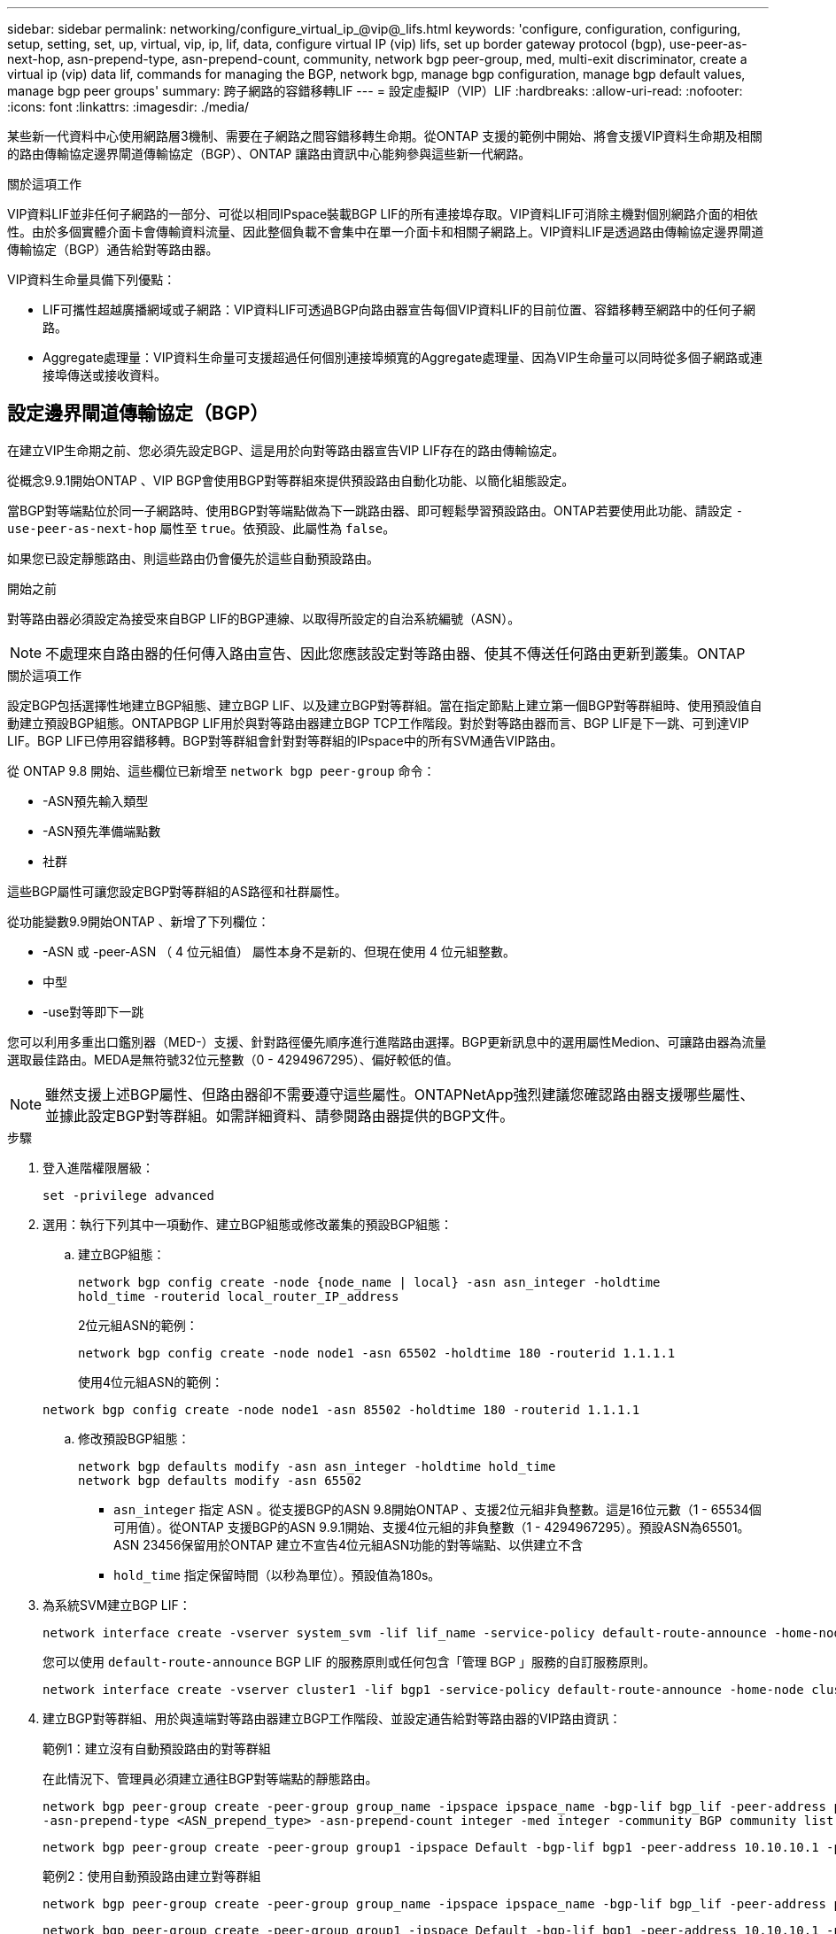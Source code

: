 ---
sidebar: sidebar 
permalink: networking/configure_virtual_ip_@vip@_lifs.html 
keywords: 'configure, configuration, configuring, setup, setting, set, up, virtual, vip, ip, lif, data, configure virtual IP (vip) lifs, set up border gateway protocol (bgp), use-peer-as-next-hop, asn-prepend-type, asn-prepend-count, community, network bgp peer-group, med, multi-exit discriminator, create a virtual ip (vip) data lif, commands for managing the BGP, network bgp, manage bgp configuration, manage bgp default values, manage bgp peer groups' 
summary: 跨子網路的容錯移轉LIF 
---
= 設定虛擬IP（VIP）LIF
:hardbreaks:
:allow-uri-read: 
:nofooter: 
:icons: font
:linkattrs: 
:imagesdir: ./media/


[role="lead"]
某些新一代資料中心使用網路層3機制、需要在子網路之間容錯移轉生命期。從ONTAP 支援的範例中開始、將會支援VIP資料生命期及相關的路由傳輸協定邊界閘道傳輸協定（BGP）、ONTAP 讓路由資訊中心能夠參與這些新一代網路。

.關於這項工作
VIP資料LIF並非任何子網路的一部分、可從以相同IPspace裝載BGP LIF的所有連接埠存取。VIP資料LIF可消除主機對個別網路介面的相依性。由於多個實體介面卡會傳輸資料流量、因此整個負載不會集中在單一介面卡和相關子網路上。VIP資料LIF是透過路由傳輸協定邊界閘道傳輸協定（BGP）通告給對等路由器。

VIP資料生命量具備下列優點：

* LIF可攜性超越廣播網域或子網路：VIP資料LIF可透過BGP向路由器宣告每個VIP資料LIF的目前位置、容錯移轉至網路中的任何子網路。
* Aggregate處理量：VIP資料生命量可支援超過任何個別連接埠頻寬的Aggregate處理量、因為VIP生命量可以同時從多個子網路或連接埠傳送或接收資料。




== 設定邊界閘道傳輸協定（BGP）

在建立VIP生命期之前、您必須先設定BGP、這是用於向對等路由器宣告VIP LIF存在的路由傳輸協定。

從概念9.9.1開始ONTAP 、VIP BGP會使用BGP對等群組來提供預設路由自動化功能、以簡化組態設定。

當BGP對等端點位於同一子網路時、使用BGP對等端點做為下一跳路由器、即可輕鬆學習預設路由。ONTAP若要使用此功能、請設定 `-use-peer-as-next-hop` 屬性至 `true`。依預設、此屬性為 `false`。

如果您已設定靜態路由、則這些路由仍會優先於這些自動預設路由。

.開始之前
對等路由器必須設定為接受來自BGP LIF的BGP連線、以取得所設定的自治系統編號（ASN）。


NOTE: 不處理來自路由器的任何傳入路由宣告、因此您應該設定對等路由器、使其不傳送任何路由更新到叢集。ONTAP

.關於這項工作
設定BGP包括選擇性地建立BGP組態、建立BGP LIF、以及建立BGP對等群組。當在指定節點上建立第一個BGP對等群組時、使用預設值自動建立預設BGP組態。ONTAPBGP LIF用於與對等路由器建立BGP TCP工作階段。對於對等路由器而言、BGP LIF是下一跳、可到達VIP LIF。BGP LIF已停用容錯移轉。BGP對等群組會針對對等群組的IPspace中的所有SVM通告VIP路由。

從 ONTAP 9.8 開始、這些欄位已新增至 `network bgp peer-group` 命令：

* -ASN預先輸入類型
* -ASN預先準備端點數
* 社群


這些BGP屬性可讓您設定BGP對等群組的AS路徑和社群屬性。

從功能變數9.9開始ONTAP 、新增了下列欄位：

* -ASN 或 -peer-ASN （ 4 位元組值）
屬性本身不是新的、但現在使用 4 位元組整數。
* 中型
* -use對等即下一跳


您可以利用多重出口鑑別器（MED-）支援、針對路徑優先順序進行進階路由選擇。BGP更新訊息中的選用屬性Medion、可讓路由器為流量選取最佳路由。MEDA是無符號32位元整數（0 - 4294967295）、偏好較低的值。


NOTE: 雖然支援上述BGP屬性、但路由器卻不需要遵守這些屬性。ONTAPNetApp強烈建議您確認路由器支援哪些屬性、並據此設定BGP對等群組。如需詳細資料、請參閱路由器提供的BGP文件。

.步驟
. 登入進階權限層級：
+
`set -privilege advanced`

. 選用：執行下列其中一項動作、建立BGP組態或修改叢集的預設BGP組態：
+
.. 建立BGP組態：
+
....
network bgp config create -node {node_name | local} -asn asn_integer -holdtime
hold_time -routerid local_router_IP_address
....
+
2位元組ASN的範例：

+
....
network bgp config create -node node1 -asn 65502 -holdtime 180 -routerid 1.1.1.1
....
+
使用4位元組ASN的範例：

+
....
network bgp config create -node node1 -asn 85502 -holdtime 180 -routerid 1.1.1.1
....
.. 修改預設BGP組態：
+
....
network bgp defaults modify -asn asn_integer -holdtime hold_time
network bgp defaults modify -asn 65502
....
+
*** `asn_integer` 指定 ASN 。從支援BGP的ASN 9.8開始ONTAP 、支援2位元組非負整數。這是16位元數（1 - 65534個可用值）。從ONTAP 支援BGP的ASN 9.9.1開始、支援4位元組的非負整數（1 - 4294967295）。預設ASN為65501。ASN 23456保留用於ONTAP 建立不宣告4位元組ASN功能的對等端點、以供建立不含
*** `hold_time` 指定保留時間（以秒為單位）。預設值為180s。




. 為系統SVM建立BGP LIF：
+
....
network interface create -vserver system_svm -lif lif_name -service-policy default-route-announce -home-node home_node -home-port home_port -address ip_address -netmask netmask
....
+
您可以使用 `default-route-announce` BGP LIF 的服務原則或任何包含「管理 BGP 」服務的自訂服務原則。

+
....
network interface create -vserver cluster1 -lif bgp1 -service-policy default-route-announce -home-node cluster1-01 -home-port e0c -address 10.10.10.100 -netmask 255.255.255.0
....
. 建立BGP對等群組、用於與遠端對等路由器建立BGP工作階段、並設定通告給對等路由器的VIP路由資訊：
+
範例1：建立沒有自動預設路由的對等群組

+
在此情況下、管理員必須建立通往BGP對等端點的靜態路由。

+
....
network bgp peer-group create -peer-group group_name -ipspace ipspace_name -bgp-lif bgp_lif -peer-address peer-router_ip_address -peer-asn 65502 -route-preference integer
-asn-prepend-type <ASN_prepend_type> -asn-prepend-count integer -med integer -community BGP community list <0-65535>:<0-65535>
....
+
....
network bgp peer-group create -peer-group group1 -ipspace Default -bgp-lif bgp1 -peer-address 10.10.10.1 -peer-asn 65502 -route-preference 100 -asn-prepend-type local-asn -asn-prepend-count 2 -med 100 -community 9000:900,8000:800
....
+
範例2：使用自動預設路由建立對等群組

+
....
network bgp peer-group create -peer-group group_name -ipspace ipspace_name -bgp-lif bgp_lif -peer-address peer-router_ip_address -peer-asn 65502 -use-peer-as-next-hop true -route-preference integer -asn-prepend-type <ASN_prepend_type> -asn-prepend-count integer -med integer -community BGP community list <0-65535>:<0-65535>
....
+
....
network bgp peer-group create -peer-group group1 -ipspace Default -bgp-lif bgp1 -peer-address 10.10.10.1 -peer-asn 65502 -use-peer-as-next-hop true -route-preference 100 -asn-prepend-type local-asn -asn-prepend-count 2 -med 100 -community 9000:900,8000:800
....




== 建立虛擬IP（VIP）資料LIF

VIP資料LIF是透過路由傳輸協定邊界閘道傳輸協定（BGP）通告給對等路由器。

.開始之前
* 必須設定BGP對等群組、且要建立LIF的SVM之BGP工作階段必須處於作用中狀態。
* 必須為SVM的任何傳出VIP流量建立通往BGP路由器或BGP LIF子網路中任何其他路由器的靜態路由。
* 您應該開啟多重路徑路由、以便傳出的VIP流量能夠使用所有可用的路由。
+
如果未啟用多重路徑路由、則所有傳出的VIP流量都會從單一介面發出。



.步驟
. 建立VIP資料LIF：
+
....
network interface create -vserver svm_name -lif lif_name -role data -data-protocol
{nfs|cifs|iscsi|fcache|none|fc-nvme} -home-node home_node -address ip_address -is-vip true
....
+
如果您未使用指定主連接埠、則會自動選取 VIP 連接埠 `network interface create` 命令。

+
根據預設、VIP資料LIF屬於系統建立的每個IPspace名為「VIP」的廣播網域。您無法修改VIP廣播網域。

+
VIP資料LIF可同時在裝載BGP LIF IP空間的所有連接埠上存取。如果本機節點上的VIP SVM沒有作用中的BGP工作階段、則VIP資料LIF會容錯移轉至節點上已針對該SVM建立BGP工作階段的下一個VIP連接埠。

. 驗證BGP工作階段是否處於VIP資料LIF SVM的UP狀態：
+
....
network bgp vserver-status show

Node        Vserver  bgp status
	    ----------  -------- ---------
	    node1       vs1      up
....
+
如果 BGP 狀態為 `down` 對於節點上的 SVM 、 VIP 資料 LIF 會容錯移轉至另一個節點、而該節點的 BGP 狀態是 SVM 的正常狀態。如果 BGP 狀態為 `down` 在所有節點上、 VIP 資料 LIF 無法在任何位置託管、且 LIF 狀態為「關閉」。





== 管理BGP的命令

從 ONTAP 9.5 開始、您可以使用 `network bgp` 用於管理 ONTAP 中 BGP 工作階段的命令。



=== 管理BGP組態

|===


| 如果您想要... | 使用此命令... 


| 建立BGP組態 | 建立網路BGP組態 


| 修改BGP組態 | 修改網路BGP組態 


| 刪除BGP組態 | 刪除網路BGP組態 


| 顯示BGP組態 | 網路BGP組態顯示 


| 顯示VIP LIF SVM的BGP狀態 | 網路BGP vserver狀態顯示 
|===


=== 管理BGP預設值

|===


| 如果您想要... | 使用此命令... 


| 修改BGP預設值 | 網路BGP預設值會修改 


| 顯示BGP預設值 | 顯示網路BGP預設值 
|===


=== 管理BGP對等群組

|===


| 如果您想要... | 使用此命令... 


| 建立BGP對等群組 | 建立BGP對等群組 


| 修改BGP對等群組 | 網路BGP對等群組修改 


| 刪除BGP對等群組 | 網路BGP對等群組刪除 


| 顯示BGP對等群組資訊 | 網路BGP對等群組顯示 


| 重新命名BGP對等群組 | 網路BGP對等群組重新命名 
|===
.相關資訊
http://docs.netapp.com/ontap-9/topic/com.netapp.doc.dot-cm-cmpr/GUID-5CB10C70-AC11-41C0-8C16-B4D0DF916E9B.html["指令ONTAP"^]

